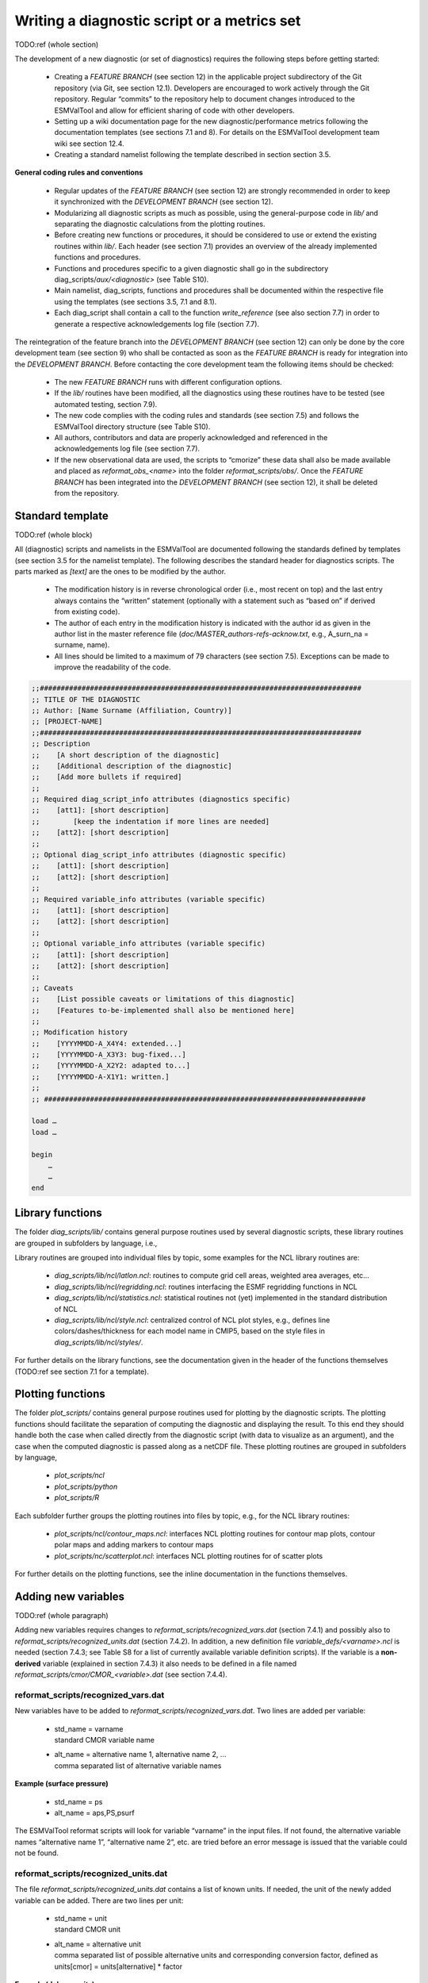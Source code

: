 

.. _writing:

Writing a diagnostic script or a metrics set
********************************************

TODO:ref (whole section)

The development of a new diagnostic (or set of diagnostics) requires the
following steps before getting started:

	* Creating a *FEATURE BRANCH* (see section 12) in the applicable project subdirectory of the Git repository (via Git, see section 12.1). Developers are encouraged to work actively through the Git repository. Regular “commits” to the repository help to document changes introduced to the ESMValTool and allow for efficient sharing of code with other developers.
	* Setting up a wiki documentation page for the new diagnostic/performance metrics following the documentation templates (see sections 7.1 and 8). For details on the ESMValTool development team wiki see section 12.4.
	* Creating a standard namelist following the template described in section section 3.5.

**General coding rules and conventions**

	* Regular updates of the *FEATURE BRANCH* (see section 12) are strongly recommended in order to keep it synchronized with the *DEVELOPMENT BRANCH* (see section 12).
	* Modularizing all diagnostic scripts as much as possible, using the general-purpose code in *lib/* and separating the diagnostic calculations from the plotting routines.
	* Before creating new functions or procedures, it should be considered to use or extend the existing routines within *lib/*. Each header (see section 7.1) provides an overview of the already implemented functions and procedures.
	* Functions and procedures specific to a given diagnostic shall go in the subdirectory diag_scripts/*aux/<diagnostic>* (see Table S10).
	* Main namelist, diag_scripts, functions and procedures shall be documented within the respective file using the templates (see sections 3.5, 7.1 and 8.1).
	* Each diag_script shall contain a call to the function *write_reference* (see also section 7.7) in order to generate a respective acknowledgements log file (section 7.7).

The reintegration of the feature branch into the *DEVELOPMENT BRANCH* (see
section 12) can only be done by the core development team (see section 9) who
shall be contacted as soon as the *FEATURE BRANCH* is ready for integration into
the *DEVELOPMENT BRANCH*. Before contacting the core development team the
following items should be checked:

	* The new *FEATURE BRANCH* runs with different configuration options.
	* If the *lib/* routines have been modified, all the diagnostics using these routines have to be tested (see automated testing, section 7.9).
	* The new code complies with the coding rules and standards (see section 7.5) and follows the ESMValTool directory structure (see Table S10).
	* All authors, contributors and data are properly acknowledged and referenced in the acknowledgements log file (see section 7.7).
	* If the new observational data are used, the scripts to “cmorize” these data shall also be made available and placed as *reformat_obs_<name>* into the folder *reformat_scripts/obs/*. Once the *FEATURE BRANCH* has been integrated into the *DEVELOPMENT BRANCH* (see section 12), it shall be deleted from the repository.



Standard template
=================

TODO:ref (whole block)

All (diagnostic) scripts and namelists in the ESMValTool are documented
following the standards defined by templates (see section 3.5 for the namelist
template). The following describes the standard header for diagnostics
scripts. The parts marked as *[text]* are the ones to be modified by the author.

	* The modification history is in reverse chronological order (i.e., most recent on top) and the last entry always contains the “written” statement (optionally with a statement such as “based on” if derived from existing code).
	* The author of each entry in the modification history is indicated with the author id as given in the author list in the master reference file (*doc/MASTER_authors-refs-acknow.txt*, e.g., A_surn_na = surname, name).
	* All lines should be limited to a maximum of 79 characters (see section 7.5). Exceptions can be made to improve the readability of the code.


.. code-block:: ncl

   ;;#############################################################################
   ;; TITLE OF THE DIAGNOSTIC
   ;; Author: [Name Surname (Affiliation, Country)]
   ;; [PROJECT-NAME]
   ;;#############################################################################
   ;; Description
   ;;    [A short description of the diagnostic]
   ;;    [Additional description of the diagnostic]
   ;;    [Add more bullets if required]
   ;;
   ;; Required diag_script_info attributes (diagnostics specific)
   ;;    [att1]: [short description]
   ;;        [keep the indentation if more lines are needed]
   ;;    [att2]: [short description]
   ;;
   ;; Optional diag_script_info attributes (diagnostic specific)
   ;;    [att1]: [short description]
   ;;    [att2]: [short description]
   ;;
   ;; Required variable_info attributes (variable specific)
   ;;    [att1]: [short description]
   ;;    [att2]: [short description]
   ;;
   ;; Optional variable_info attributes (variable specific)
   ;;    [att1]: [short description]
   ;;    [att2]: [short description]
   ;;
   ;; Caveats
   ;;    [List possible caveats or limitations of this diagnostic]
   ;;    [Features to-be-implemented shall also be mentioned here]
   ;;
   ;; Modification history
   ;;    [YYYYMMDD-A_X4Y4: extended...]
   ;;    [YYYYMMDD-A_X3Y3: bug-fixed...]
   ;;    [YYYYMMDD-A_X2Y2: adapted to...]
   ;;    [YYYYMMDD-A-X1Y1: written.]
   ;;
   ;; #############################################################################
   
   load …
   load …
   
   begin
       …
       …
   end
	   
	   
	   
Library functions
=================

The folder *diag_scripts/lib/* contains general purpose routines used by several diagnostic scripts, these library routines are grouped in subfolders by language, i.e.,

.. centered::
   *diag_scripts/lib/ncl*

.. centered::
   *diag_scripts/lib/python*

.. centered::
   *diag_scripts/lib/R*

Library routines are grouped into individual files by topic, some examples for the NCL library routines are:

	* *diag_scripts/lib/ncl/latlon.ncl*: routines to compute grid cell areas, weighted area averages, etc…

	* *diag_scripts/lib/ncl/regridding.ncl*: routines interfacing the ESMF regridding functions in NCL

	* *diag_scripts/lib/ncl/statistics.ncl*: statistical routines not (yet) implemented in the standard distribution of NCL 

	* *diag_scripts/lib/ncl/style.ncl*: centralized control of NCL plot styles, e.g., defines line colors/dashes/thickness for each model name in CMIP5, based on the style files in *diag_scripts/lib/ncl/styles/*.

For further details on the library functions, see the documentation given in
the header of the functions themselves (TODO:ref see section 7.1 for a template).




Plotting functions
==================

The folder *plot_scripts/* contains general purpose routines used for plotting
by the diagnostic scripts. The plotting functions should facilitate the
separation of computing the diagnostic and displaying the result. To this end
they should handle both the case when called directly from the diagnostic
script (with data to visualize as an argument), and the case when the computed
diagnostic is passed along as a netCDF file. These plotting routines are
grouped in subfolders by language,

	* *plot_scripts/ncl*

	* *plot_scripts/python*

	* *plot_scripts/R*

Each subfolder further groups the plotting routines into files by topic, e.g.,
for the NCL library routines:

	* *plot_scripts/ncl/contour_maps.ncl*: interfaces NCL plotting routines for contour map plots, contour polar maps and adding markers to contour maps

	* *plot_scripts/nc/scatterplot.ncl*: interfaces NCL plotting routines for of scatter plots

For further details on the plotting functions, see the inline documentation in the functions themselves.




Adding new variables
====================

TODO:ref (whole paragraph)

Adding new variables requires changes to *reformat_scripts/recognized_vars.dat*
(section 7.4.1) and possibly also to *reformat_scripts/recognized_units.dat*
(section 7.4.2). In addition, a new definition file
*variable_defs/<varname>.ncl* is needed (section 7.4.3; see Table S8 for a list
of currently available variable definition scripts). If the variable is a
**non-derived** variable (explained in section 7.4.3) it also needs to be defined
in a file named *reformat_scripts/cmor/CMOR_<variable>.dat* (see section 7.4.4).



reformat_scripts/recognized_vars.dat
------------------------------------

New variables have to be added to *reformat_scripts/recognized_vars.dat*. Two
lines are added per variable:

	* |  std_name = varname
	  |  standard CMOR variable name

	* |  alt_name = alternative name 1, alternative name 2, …
	  |  comma separated list of alternative variable names

**Example (surface pressure)**

	* std_name = ps
	* alt_name = aps,PS,psurf

The ESMValTool reformat scripts will look for variable “varname” in the input
files. If not found, the alternative variable names “alternative name 1”,
“alternative name 2”, etc. are tried before an error message is issued that
the variable could not be found.



reformat_scripts/recognized_units.dat
-------------------------------------

The file *reformat_scripts/recognized_units.dat* contains a list of known
units. If needed, the unit of the newly added variable can be added. There are
two lines per unit:


	* |  std_name = unit
	  |  standard CMOR unit

	* |  alt_name = alternative unit
	  |  comma separated list of possible alternative units and corresponding conversion factor, defined as units[cmor] = units[alternative] * factor

**Example (dobson units)**

	* std_unit = DU
	* alt_unit = g m-2, 4.6707e-5, kg m-2, mol m-2, 2.2414e-3



variable_defs/varname.ncl
-------------------------

The file *variable_defs/<varname>.ncl* is a NCL script containing the
declaration of the variable “varname” including its specific attributes. In
case of derived variables, a function “calculate” calculating the derived
variable must be defined in the script *<varname>.ncl* (TODO:ref see Table S8 for a list
of currently available variable definition scripts).

**Remarks**

    #. For derived variables, a statement specifying the (standard, non-derived) variables required to calculate the derived variable is needed. In the example given below, this statement in the beginning of the NCL script looks like

	.. centered::
	   *;  Requires: rsut:T2*s,rsutcs:T2*s*

       In this example, the two standard variables “rsut” and “rsutcs” are needed to calculate the shortwave cloud forcing.

    #. Variable attributes are specified as attributes of the variable “variable_info” (see examples below). In order to activate the variable attributes, “variable_info” must be set to “True”. Some examples for frequently used attributes are:

        * variable_info\@derived = False (True)
        * variable_info\@long_name = “…”
        * variable_info\@units = “…”
        * variable_info\@standard_name = “…”
        * variable_info\@short_name =” …”


**Example (precipitation, standard variable)**

.. code-block:: ncl

   ; Requires: none
   variable_info = True
   variable_info@derived = False

**Example (shortwave cloud forcing, derived variable)**

.. code-block:: ncl

   ; Requires: rsut:T2*s,rsutcs:T2*s

   […]

   variable_info = True
   variable_info@derived = True
   variable_info@long_name = "CS Shortwave cloud radiation effect"
   variable_info@units = "W m-2"

   undef("calculate")
   function calculate(index [1] : integer, variable [1] : string, field_type [1] : string)
   ;;                 return_val [1] : logical
   ;; Arguments:
   ;;    index - index to current infile defined in the 'interface_data/ncl.interface'-file
   ;;    variable - Current variable as string
   ;;    field_type - string with field type classification
   ;; Return value:
   ;;    data_new  logical

   local tmp, tmp1, tmp2, dum1, dum2, dum, i, verbosity
   begin
       data_new = True
       tmp1 = read_data(index, "rsut", "T2Ms")
       tmp2 = read_data(index, "rsutcs", "T2Ms")
       dum1 = extract_data(index, tmp1, -1, 0, 0)
       dum2 = extract_data(index, tmp2, -1, 0, 0)

       dum = dum1
       dum = dum2 - dum1
       dum@long_name = variable_info@long_name
       dum@units = variable_info@units
       add_data_var(index, data_new, dum, variable)

       return(data_new)
   end




reformat_scripts/cmor/CMOR_variable.dat
---------------------------------------

Each standard variable (non-derived) also needs a configuration file indicating the expected units of the variable. The expected units are read from the file *reformat_scripts/cmor/CMOR_variable.dat* which follows the definitions in the official CMOR tables for CMIP5. If this file is missing for a specific variable, it can be downloaded from http://pcmdi.github.io/cmor-site/tables.html. If a CMOR table for the new variable is not available, the user can create a new one based on the existing tables (e.g., following the example in *reformat_scripts/cmor/CMOR_mmrbcfree.dat* based on *reformat_scripts/cmor/CMOR_mmrbc.dat*).

**Example, reformat_scripts/cmor/CMOR_pr.dat**

.. code-block::

   SOURCE: CMIP5   
   !============
   variable_entry:    pr  
   !============
   modeling_realm:    atmos
   !----------------------------------
   ! Variable attributes:
   !----------------------------------
   standard_name:     precipitation_flux
   units:             kg m-2 s-1 
   cell_methods:      time: mean
   cell_measures:     area: areacella
   long_name:         Precipitation
   comment:           at surface; includes both liquid and solid phases from  all types
                      of clouds (both large-scale and convective)
   !----------------------------------
   ! Additional variable information:
   !----------------------------------
   dimensions:        longitude latitude time
   out_name:          pr
   type:              real
   valid_min:         0   
   valid_max:         0.001254
   ok_min_mean_abs:   2.156e-05
   ok_max_mean_abs:   3.215e-05
   !----------------------------------



Coding rules and standards
==========================

The purpose of the code conventions used in ESMValTool is to ensure a high
degree of consistency in the code layout. Consistently structured code
increases readability and understanding of the code making it easier for
developers and users work with a given piece of the code base. It is important
to emphasize two points:

	* Checking the code consistency should be done by software as this allows the check to be done automatically.
	* Code checkers are available at *util/ncl-checker/pep8.py* (NCL) and *util/pep8-checker/pep8.py* (Python).

The code conventions are guidelines and should be treated as such. There are circumstances when it is advisable, for various reasons such as improved readability, to ignore some of the guidelines.

**Code conventions used for Python**

Python code should conform to the PEP-8 style guide [PEP8 2001]. Recommended
tools to check Python code is the official PEP8-checker that is provided with
the ESMValTool distribution (*util/pep8-checker/pep8.py*) and PyFlakes.

To use it on a python file, cd into util/pep8-checker/, and run,

        |  $ cd util/pep8-checker
        |  $ python pep8.py <path-to-python-file>

Python: Pyflakes

Besides the PEP8-checker also the use of the 'pyflake'-tool is recommended (see the pyflakes homepage https://pypi.python.org/pypi/pyflakes for details). For a local install of pyflakes, try virtualenv, e.g., if the virtualenv already is installed, run

	|  $ source sandbox-pybot/bin/activate 
	|  $ pip install --upgrade pyflakes 
	|  $ pyflakes <python-file>


**Code conventions for NCL**

NCL code in ESMValTool should follow the PEP-8 style guides. An NCL adapted version of the Python PEP-8 checker is available in the ESMValTool repository (*util/ncl-checker/pep8.py*). Please note that the NCL checker may report some false-positive (e.g., the reading symbol -> is not recognized as such).

To use the NCL version of the PEP8-checker provided with the ESMValTool distribution, run

        |  $ cd util/ncl-checker
        |  $ python pep8.py <path-to-NCL-file> 
 
The NCL-version is adaption of the Pyhton checker and works satisfactorily as
long as one keeps in mind the false positives it finds due to language
differences between Python and NCL. These false positives may be addressed in
the future depending on priorities.

**Code conventions for R**

The code conventions for R should conform to the formatting produced by the R parser tree. This method is further described at "Tidying-R-code" (https://cran.r-project.org/doc/manuals/R-exts.html#Tidying-R-code). Note that this method can only be considered semi-automatic since it does preserve comments (they need to be repatched) and does not produce very nice line breaks.



Documentation of software
=========================

TODO:ref (whole section)

In order to ensure that all code can be maintained, all diagnostic packages must be well documented. It is the responsibility of the software developers to embed their documentation into the code and to provide a summary of their diagnostics (see section 7.8) on the ESMValTool development team wiki (see section 12.4). Documentation systems exist to organize embedded documentation into well structured, linked documents.

	* **R:** documentation should follow CRAN guidance.
	* **Python:** the Sphinx package allows embedded documentation to be assembled into indexed web pages (see section 7.8)
	* **NCL and namelists:** a Sphinx extension has been developed to extract code documentation for NCL and namelists (see section 7.8)



The acknowledgements log file
=============================

TODO:ref (whole section)

The acknowledgements log file automatically created by each diagnostic (see also section 6.1) is written by the function *write_references* (*interface_scripts/messaging.ncl*, see below), which uses the tags defined in the master reference/acknowledgements file (*doc/MASTER_authors-refs-acknow.txt*) as input. This master file lists all authors and contributors (tags starting with A\_), the diagnostic references (tags with D\_), references for observational data (tags E\_) and projects (tags P\_).

**The function write_references**

The function write_references (defined in *interface_scripts/messaging.ncl*) should be called at the end of each diagnostic script in order to write the acknowledgements log file (section 7.7). The function has the arguments “author(s)”, “contributors”, “diagnostics”, “observations”, “projects” which are arrays of strings. All strings (“tags”) used must be defined in the master reference file *doc/MASTER_authors-refs-acknow.txt*. The tags are then replaced by the function *write_references* with their definition when writing the acknowledgements log file. All tags in the master reference file are sorted by category of which there are four in total:

.. code-block:: ncl

	A_xxx = authors, contributors (xxx = author name)
	e.g., A_###

	D_xxx = diagnostics
	e.g., D_righi15gmd = Righi et al., Geosci. Model Dev., 8, 733-768 doi:10.5194/gmd-8-
          733-2015, 2015.
	
	E_xxx = observational data
	e.g., E_era40 = ERA40

	P_xxx = project
	e.g., P_embrace = EU FP7 project EMBRACE

	write_references(diag_script, \
	        "A_###", \
 		(/"D_righi15gmd", "D_gleckler08jgr"/), \
        	(/"E_kalnay96bams", "E_erainterim", "E_airs", "E_ceresebaf", "E_srb"/), \
		(/"P_embrace", "P_esmval"/))



Documentation of source code
============================

The Sphinx documentation generator (http://sphinx-doc.org) is used to organize
and format ESMValTool documentation, including text which has been extracted
from source code. Sphinx can help to create documentation in a variety of
formats, including HTML, LaTeX (and hence printable PDF), manual pages and
plain text.

Sphinx may be obtained from http://sphinx-doc.org/install.html; an overview of
its workings is available at http://sphinx-doc.org/tutorial.html. In
ESMValTool, Sphinx has been used to set up the files in *doc/sphinx*. Running
*make <target>* in that directory will cause the documentation to be built, and
its output placed in the *build/<target>* subdirectory. Here, *<target>* is the
format required  for example, *html, latexpdf, man* or *text* for the four example
formats mentioned above. Running *make* by itself will generate a complete list
of output formats.

Sphinx was originally developed for documenting Python code, and one of its
features is that it is able  using the so-called autodoc extension  to extract
documentation strings from Python source files and use them in the
documentation it generates. This feature apparently does not exist for NCL
source files (such as those which are used in ESMValTool), but it has been
mimicked (or  more-or-less  reverse-engineered) here via the Python script
*doc/sphinx/scripts/process_ncl_docs.py*, which walks through a subset of the
ESMValTool NCL scripts, extracts function names, argument lists and
descriptions (from the comments immediately following the function
definition), and assembles them in a subdirectory of *doc/sphinx/source*. These
output files are in the so-called reStructuredText format (see, e.g.,
http://docutils.sourceforge.net/rst.html), which is the markup language used
by Sphinx; running make in *doc/sphinx* builds the ESMValTool documentation from
them, as noted above.



Automated testing
=================

Any changes to a programming code have the risk of introducing unwanted side effects on some other parts of a code and introduce bugs. Routine and automated testing is therefore essential to maximize the code quality and ensure integrity of all diagnostics implemented within ESMValTool.



Setup and general workflow
--------------------------

Automated testing within the ESMValTool is implemented on two complementary
levels:

	* **unittests** are used to verify that small code units (e.g. functions/subroutines) provide the expected results
	* **integration** testing is used to verify that a diagnostic integrates well into the ESMValTool framework and that a diagnostic provides expected results. This is verified by comparison of the results against a set of reference data generated during the implementation of the diagnostic.


**Installation of the test environment**

All scripts required to run the test environment are provided together with
the ESMValTool code. Two external python packages are required which can be
installed using the python package manager (pip;
https://pypi.python.org/pypi/pip) as follows in a linux environment:

    |  ``# install nosetests (https://nose.readthedocs.org/en/latest/)``
    |  ``pip install nose``
    |  ``# install easytest``
    |  ``pip install easytest``


**General functionality of testing framework**

Each diagnostic is expected to produce a set of well-defined results. These are files in a variety of formats and types (e.g. graphics, data files, ASCII files …). While testing results of a diagnostic, a special namelist file is executed by ESMValTool which runs a diagnostic on a limited set of test data only. A small test data set is chosen to minimize executing time for testing while ensuring on the other hand that the diagnostic produces the correct results. The following general tests are implemented at the moment for diagnostics with available test data:

	* **Check for file availability:** a check is performed that all required output data have been successfully generated by the diagnostic. A missing file is always an indicator for a failure of the program.
	* **File checksum:** While the previous test only checks if a file is available, the checksum verifies if the content of a file is similar. Currently the MD5 checksum is used to verify that contents of a file are the same. The MD5 checksum is a good proxy for the similarity of two files and is used regularly to ensure integrity between files when transferring files between different computers.
	* **Graphics check:** For graphic files an additional test is therefore implemented which verifies that two graphical outputs are identical. This is in particular useful to verify that outputs of a diagnostic remain the same after code changes.


**Testing the ESMValTool diagnostics**

Unittests are implemented for each diagnostic independently. Details on
running unittests using **nose** is as simple as going to the ESMValTool root
directory and then execute the following shell command:

    |  ``# run nosetests``
    |  ``nosetests``

This will search recursively for test files and execute these tests. A
statistic on success and failures is provided at the end of execution. More
details on using nose can be found in the package’s documentation
(https://nose.readthedocs.org/en/latest/).

To run integration tests for each diagnostic, a small script needs to be
written once. An example for a file named esmvaltooltest.py is provided in
TODO:ref section 7.9.2. To run all tests for diagnostics implemented in this
file the following command needs to be executed:

    |  ``# run integration tests``
    |  ``python esmvaltooltest.py``

A summary of success and failures is provided as output.



Example test implementation for a diagnostic
--------------------------------------------

In the following an example is given how to implement a test environment for a new diagnostic with just a few lines of code.
File: esmvaltooltest.py

.. code-block:: python

   """
   sample script for ESMValTool testing
   """

   from esmvaltool import ESMValToolTest

   """
   Define a new class for testing a particular diagnostic
   """

   class PerfMetricCMIP5Test(ESMValToolTest):
       def __init__(self):
           # 1) define here the name of the test namelist
           nml_name = 'namelist_perfmetrics_CMIP5_test.xml'

           # 2) specify here the full path of the namelist
           # (relative to ESMValTool root)
           nml = 'nml/test_suites/dlr/' + nml_name

           # 3) define here the location of the reference data directory
           #    note that it is expected that the directory has the same
           #    name as the namelist
           refdir = esmval_dir + os.sep + os.path.splitext(nml_name)[0] + \
                    '/output/plots/'

           # initialize the parent class
           super(PerfMetricCMIP5Test,self).__init__(nml=nml,
                 refdirectory=refdir, esmval_dir=esmval_dir)

   # --------------------------------------------

   # This is how you run a test
   PT = PerfMetricCMIP5Test()  # create instance of test class
   PT.run_nml()  # run the testing namelist
   PT.run_tests(execute=False, graphics=None,
                checksum_files='all',files='all')  # perform tests
